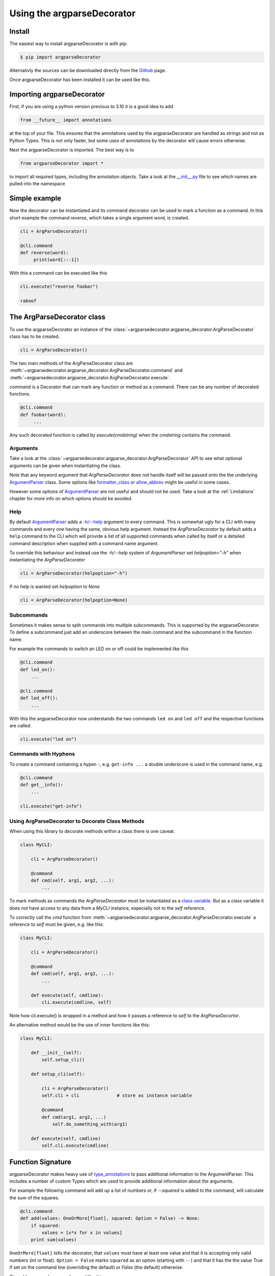 Using the argparseDecorator
===========================

Install
-------

The easiest way to install argparseDecorator is with pip:

.. code-block::

    $ pip import argparseDecorator

Alternativly the sources can be downloaded directly from the Github_ page.


Once argparseDecorator has been installed it can be used like this.

Importing argparseDecorator
---------------------------

First, if you are using a python version previous to 3.10 it is a good idea to add

.. code-block:: python

    from __future__ import annotations

at the top of your file. This ensures that the annotations used by the argparseDecorator are handled as
strings and not as Python Types. This is not only faster, but some uses of annotations by the decorator
will cause errors otherwise.

Next the argparseDecorator is imported. The best way is to

.. code-block:: python

    from argparseDecorator import *

to import all required types, including the annotation objects. Take a look at the
`__init__.py <https://github.com/innot/argparseDecorator/blob/master/argparsedecorator/__init__.py>`_ file to
see which names are pulled into the namespace

Simple example
--------------

Now the decorator can be instantiated and its command decorator can be used to mark a function as a command.
In this short example the command `reverse`, which takes a single argument `word`, is created.

.. code-block:: python

    cli = ArgParseDecorator()

    @cli.command
    def reverse(word):
         print(word[::-1])


With this a command can be executed like this

.. code-block:: python

    cli.execute("reverse foobar")

    raboof

The ArgParseDecorator class
---------------------------

To use the argparseDecorator an instance of the :class:`~argparsedecorator.argparse_decorator.ArgParseDecorator`
class has to be created.

.. code-block:: python

    cli = ArgParseDecorator()


The two main methods of the ArgParseDecorator class are
:meth:`~argparsedecorator.argparse_decorator.ArgParseDecorator.command` and
:meth:`~argparsedecorator.argparse_decorator.ArgParseDecorator.execute`.

*command* is a Decorator that can mark any function or method as a command. There can be any number
of decorated functions.

.. code-block:: python

    @cli.command
    def foobar(word):
         ...

Any such decorated function is called by *execute(cmdstring)* when the *cmdstring* contains the command.

Arguments
+++++++++

Take a look at the :class:`~argparsedecorator.argparse_decorator.ArgParseDecorator` API to see what optional
arguments can be given when instantiating the class.

Note that any keyword argument that *ArgParseDecorator* does not handle itself will be passed onto the the
underlying `ArgumentParser`_ class. Some options like
`formatter_class <https://docs.python.org/3/library/argparse.html#formatter-class>`_ or
`allow_abbrev <https://docs.python.org/3/library/argparse.html#allow-abbrev>`_ might be useful in some cases.

However some options of `ArgumentParser`_ are not useful and should not be used. Take a look at the
:ref:`Limitations` chapter for more info on which options should be avoided.

Help
++++

By default `ArgumentParser`_ adds a `-h/--help <https://docs.python.org/3/library/argparse.html#add-help>`_
argument to every command. This is somewhat ugly for a CLI with many commands and every one having the same,
obvious help argument.
Instead the *ArgParseDecorator* by default adds a ``help`` command to the CLI which will provide a list of all
supported commands when called by itself or a detailed command description when supplied with a command name argument.

To override this behaviour and instead use the `-h/--help` system of *ArgumentParser* set `helpoption="-h"` when
instantiating the *ArgParseDecorator*

.. code-block:: python

    cli = ArgParseDecorator(helpoption="-h")

If no help is wanted set `helpoption` to `None`

.. code-block:: python

    cli = ArgParseDecorator(helpoption=None)

Subcommands
+++++++++++

Sometimes it makes sense to split commands into multiple subcommands. This is supported by the
argparseDecorator. To define a subcommand just add an underscore between the main command
and the subcommand in the function name.

For example the commands to switch an LED on or off could be implemented like this

.. code-block:: python

    @cli.command
    def led_on():
        ...

    @cli.command
    def led_off():
        ...

With this the argparseDecorator now understands the two commands ``led on`` and ``led off`` and the respective
functions are called.

.. code-block:: python

    cli.execute("led on")

Commands with Hyphens
+++++++++++++++++++++

To create a command containing a hypen `-`, e.g. ``get-info ...`` a double underscore is used in the command name, e.g.

.. code-block:: python

    @cli.command
    def get__info():
        ...

    cli.execute("get-info")


Using ArgParseDecorator to Decorate Class Methods
+++++++++++++++++++++++++++++++++++++++++++++++++

When using this library to decorate methods within a class there is one caveat.

.. code-block:: python

    class MyCLI:

        cli = ArgParseDecorator()

        @command
        def cmd(self, arg1, arg2, ...):
            ...

To mark methods as commands the *ArgParseDecorator* must be instantiated as a `class variable`_.
But as a class variable it does not have access to any data from a *MyCLI* instance, especially not to the
*self* reference.

To correctly call the *cmd* function from :meth:`~argparsedecorator.argparse_decorator.ArgParseDecorator.execute`
a reference to *self* must be given, e.g. like this:

.. code-block:: python

    class MyCLI:

        cli = ArgParseDecorator()

        @command
        def cmd(self, arg1, arg2, ...):
            ...

        def execute(self, cmdline):
            cli.execute(cmdline, self)

Note how cli.execute() is wrapped in a method and how it passes a reference to *self* to the *ArgParseDecortor*.

An alternative method would be the use of inner functions like this:

.. code-block:: python

    class MyCLI:

        def __init__(self):
            self.setup_cli()

        def setup_cli(self):

            cli = ArgParseDecorator()
            self.cli = cli              # store as instance variable

            @command
            def cmd(arg1, arg2, ...)
                self.do_something_with(arg1)

        def execute(self, cmdline)
            self.cli.execute(cmdline)


Function Signature
------------------

argparseDecorator makes heavy use of type_annotations_ to pass additional information to the ArgumentParser.
This includes a number of custom Types which are used to provide additional information about the arguments.

For example the following
command will add up a list of numbers or, if `--squared` is added to the command,
will calculate the sum of the squares.

.. code:: python

    @cli.command
    def add(values: OneOrMore[float], squared: Option = False) -> None:
        if squared:
            values = [x*x for x in values]
        print sum(values)


``OneOrMore[float]`` tells the decorator, that ``values`` must have at least one value and
that it is accepting only valid numbers (int or float). ``Option = False`` marks ``squared``
as an option (starting with ``--``) and that it has the the value `True` if set on the
command line (overriding the default) or `False` (the default) otherwise.

The ``add`` command can now be used like this

.. code:: python

    cli.execute("add 1 2 3 4")

    10

    cli.execute("add --squared 1 2 3 4")

    30

Take a look at the Annotations_ API for all supported annotations and more examples.

.. _Annotations: https://argparseDecorator.readthdocs.io/.

Flags and Options
-----------------

The argparse library only destinguishes between position arguments and flags. Flags are
all arguments starting with either a single or a double hyphen '-'.

As python identifiers must not start with a hyphen there must be a way to tell the argparseDecorator
that the argument of a command is a flag.

This is done with the 'Flag' and 'Option' annotations. The 'Flag' tells the the decorator to internally
add a single '-' to the argument. 'Option' does the same, but with a double hyphen '--'

The argparseDecorator also uses the docstring_ of a decorated function to get a description
of the command that is used for help and some additional meta information about arguments
that can not be easily written as annotations.

Docstring
---------

argparseDecorator uses the docstring of a decorated function for description of the command and its arguments,
as well as some additional data that can not be set via the signature and its annotations.

Command Description
+++++++++++++++++++

If a decorated function has a docstring its content is used as the help text for the command:

.. code-block:: python

    @cli.command
    def foo(bar):
        """The foo command will foo a bar."""
        ...

    cli.execute("help foo")


will create the output:

.. code:: console

    usage:  foo bar

    The foo command will foo a bar.

    positional arguments:
      bar


Argument Help
+++++++++++++

The docstring can be used add small help strings to arguments. For this a line in the format

.. code::

    :param argname: short description

is added to the docstring. Example:

.. code-block:: python

    @cli.command
    def foo(bar):
        """
        The foo command will foo a bar.
        :param bar: Which bar to foo"""
        ...

    cli.execute("help foo")

will generate:

.. code:: console

    ...
    positional arguments:
      bar   Which bar to foo

If the help for an argument starts with ``SUPPRESS``, then this argument is hidden in the help. This might
be usefull to hide some unofficial options used for example for debugging.

Aliases
+++++++

ArgumentParser allows for flags (arguments starting with ``-`` or ``--``) to have multiple names, e.g.
``--flag`` and ``-f``. To support multiple names for the same argument the ``:alias`` directive can be used
in the docstring. It has the format

.. code::

    :alias argname: -f, --foo

Here is an example on how this can be used:

.. code-block:: python

    @cli.command
    def foobar(flag: Option = True):
        """
        :alias flag: -f
        """
        print(flag)

    cli.execute("foobar --flag")
    cli.execute("foobar -f")

the last two lines are identical and will print ``True``.

.. note::

    While the argname given to ``:alias`` will work with or without leading hyphens, the actual alias(es) must have
    either one or two leading hyphens.

Choices
+++++++

ArgParseDecorator supports the ``Choices[]`` annotation in the signature to restrict the value of an argument
to a list of predefined values. As the syntax somewhat ugly for a list of strings (they have to be encapsuled
in a ``Literal[]`` annotation to keep type checkers happy) there is an alternative using a docstring with the format:

.. code::

    :choices argname: opt1, opt2, ...

Example:

.. code-block:: python

    @cli.command
    def foobar(value):
        """
        Only allow values foo, bar, 1 or 2
        :choices value: 'foo', 'bar', 1, 2
        """
        print(flag)

    cli.execute("foobar foo")
    cli.execute("foobar 2")
    cli.execute("foobar baz")    # this will raise an Exception

.. note::
    The list of choices is parsed using the python eval_ function.
    It can be anything that returns a sequence of items, e.g. ``range(1,4)`` would be a valid value for choices.

Metavar
+++++++

When ArgumentParser generates help messages, it needs some way to refer to each expected argument.
By default, ArgumentParser objects use name of the argument as the "name" of each object.
By default, for positional argument actions, the dest value is used directly, and for
optional argument actions, the dest value is uppercased. For example

.. code-block:: python

    def foobar(datetime: Option | Exactly2[str]):

will have a help output of

.. code-block:: console

    usage:  foobar [--datetime DATETIME DATETIME]

    optional arguments:
      --datetime DATETIME DATETIME

which does look ugly and is not as descriptive. Here the ``:metavar`` directive can be used to assign more
descriptive names to the arguments of ``--datetime``, e.g.:

.. code-block:: python

    def foobar(datetime: Option | Exactly2[str]):
        """
        :metavar datetime: DATE, TIME

will have a help output of

.. code-block:: console

    usage:  foobar [--datetime DATE TIME]
    optional arguments:
      --datetime DATE TIME

.. note::
    The number of metavar names must match the number of parameters an argument takes.


Executing a Command Line
------------------------

Once the :class:`~argparsedecorator.argparse_decorator.ArgParseDecorator` has been set up with all decorated
functions or methods it can be used to execute arbitrary command lines.

This is done by calling the :meth:`~argparsedecorator.argparse_decorator.ArgParseDecorator.execute` method
with a command line string. The command line can come directly from the prompt like in the example below, or it
could come for example from a ssh connection.

.. code-block:: python

    cli = ArgParseDecorator()

    ...

    cmdline = input()
    cli.execute(cmdline)


Internally the command line is parsed by the underlying `argparse.ArgumentParser`_ instance and, if there are no errors,
the command function (the first word of the command line) is called with all arguments.

Error Handling
++++++++++++++

If there is an error parsing the command line (e.g. invalid commands, illegal arguments etc.) an error message is
written to `stderr <https://docs.python.org/3/library/sys.html#sys.stderr>`_.

If a more involved error handling is required, e.g. to translate the error messages or to
do some formatting on them, a special error handler function can be given to
:meth:`~argparsedecorator.argparse_decorator.ArgParseDecorator.execute` that is called
whenever an error occurs.

The error handler function is called with one argument , an ``argparse.ArgumentError`` exception object.
The string representation of the exception contains the full error message.

.. code-block:: python

    def my_error_handler(err: argparse.ArgumentError):
        print(str(err))     # output the error message to stdout instead of stderr

    cli = ArgParseDecorator()

    cli.execute("command", error_handler=my_error_handler)  # "command" does not exist causing an error message

The error_handler can be explicitly set to *None*. In this case no error message is output but instead an
``argparse.ArgumentError`` is raised which can be caught and acted upon.

.. code-block:: python

    while True:
        try:
            cmdline = input()
            cli.execute(cmdline, error_handler=None)
        except ArgumentError as err:
            print(str(err))


Redirecting Output
++++++++++++++++++

When executing a command line all output (e.g. help messages) is written to the default *stdout* stream and all error
messages (e.g. invalid syntax) is written to the *stderr* stream. These are usually the
`stdout <https://docs.python.org/3/library/sys.html#sys.stdout>`_ and
`stderr <https://docs.python.org/3/library/sys.html#sys.stderr>`_ streams of the shell from where python was started.

As a typical use case for a CLI implemented with *ArgParseDecorator* is some kind of remote connection, for example
a ssh server implementation, there must be a way to redirect the output of the *ArgumentParser* to the
remote connection.

This can be done by passing `TextIO <https://docs.python.org/3/library/io.html#text-i-o>`_ Streams for stdout and
stderr to the :meth:`~argparsedecorator.argparse_decorator.ArgParseDecorator.execute` method.
This method will then redirect *sys.stdout* and *sys.sterr* to the given stream(s) before calling *ArgumentParser*
and the command function. After the command has been called and before returning to the caller *sys.stdout* and
*sys.stderr* are restored to their original values.

.. code-block:: python

    cli = ArgParseDecorator()

    stdout = Buffered

    @command
    def echo(text: str):
        print(text)

    cli.execute("echo foobar", stdout=SomeStream)

Redirecting Input
+++++++++++++++++

If any commands require further user input, e.g. for confirmation checks, the
`stdin <https://docs.python.org/3/library/sys.html#sys.stdin>`_ can also be redirected to a different stream:

.. code-block:: python

    cli = ArgParseDecorator()
    my_stdin = io.StringIO("yes")

    @cli.command
    def delete():
        print("type 'yes' to confirm that you want to delete everything")
        result = input()
        if result == "yes":
            print("you have chosen 'yes'")

    cli.execute("delete", stdin=my_stdin)


.. _Github: https://github.com/innot/argparseDecorator
.. _eval: https://docs.python.org/3/library/functions.html#eval
.. _type_annotations: https://docs.python.org/3/library/typing.html
.. _docstring: https://peps.python.org/pep-0257/
.. _class variable: https://docs.python.org/3/tutorial/classes.html#class-and-instance-variables
.. _argparse.ArgumentParser: https://docs.python.org/3/library/argparse.html
.. _ArgumentParser: https://docs.python.org/3/library/argparse.html#argumentparser-objects
